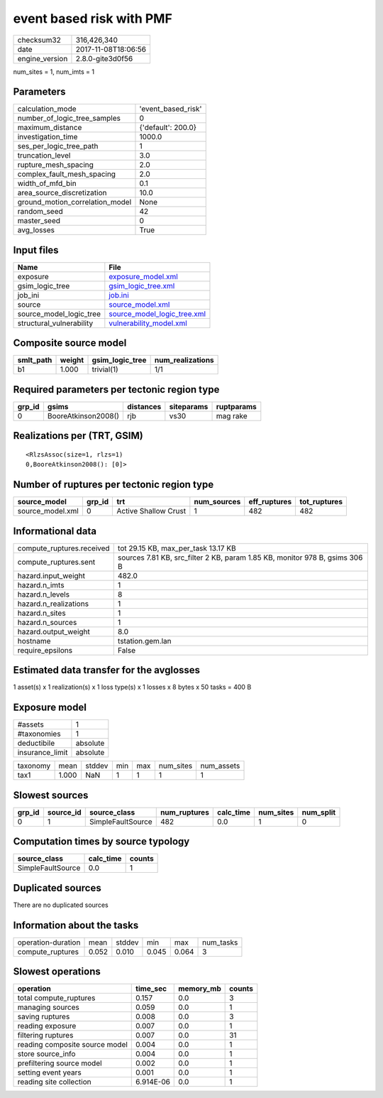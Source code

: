event based risk with PMF
=========================

============== ===================
checksum32     316,426,340        
date           2017-11-08T18:06:56
engine_version 2.8.0-gite3d0f56   
============== ===================

num_sites = 1, num_imts = 1

Parameters
----------
=============================== ==================
calculation_mode                'event_based_risk'
number_of_logic_tree_samples    0                 
maximum_distance                {'default': 200.0}
investigation_time              1000.0            
ses_per_logic_tree_path         1                 
truncation_level                3.0               
rupture_mesh_spacing            2.0               
complex_fault_mesh_spacing      2.0               
width_of_mfd_bin                0.1               
area_source_discretization      10.0              
ground_motion_correlation_model None              
random_seed                     42                
master_seed                     0                 
avg_losses                      True              
=============================== ==================

Input files
-----------
======================== ============================================================
Name                     File                                                        
======================== ============================================================
exposure                 `exposure_model.xml <exposure_model.xml>`_                  
gsim_logic_tree          `gsim_logic_tree.xml <gsim_logic_tree.xml>`_                
job_ini                  `job.ini <job.ini>`_                                        
source                   `source_model.xml <source_model.xml>`_                      
source_model_logic_tree  `source_model_logic_tree.xml <source_model_logic_tree.xml>`_
structural_vulnerability `vulnerability_model.xml <vulnerability_model.xml>`_        
======================== ============================================================

Composite source model
----------------------
========= ====== =============== ================
smlt_path weight gsim_logic_tree num_realizations
========= ====== =============== ================
b1        1.000  trivial(1)      1/1             
========= ====== =============== ================

Required parameters per tectonic region type
--------------------------------------------
====== =================== ========= ========== ==========
grp_id gsims               distances siteparams ruptparams
====== =================== ========= ========== ==========
0      BooreAtkinson2008() rjb       vs30       mag rake  
====== =================== ========= ========== ==========

Realizations per (TRT, GSIM)
----------------------------

::

  <RlzsAssoc(size=1, rlzs=1)
  0,BooreAtkinson2008(): [0]>

Number of ruptures per tectonic region type
-------------------------------------------
================ ====== ==================== =========== ============ ============
source_model     grp_id trt                  num_sources eff_ruptures tot_ruptures
================ ====== ==================== =========== ============ ============
source_model.xml 0      Active Shallow Crust 1           482          482         
================ ====== ==================== =========== ============ ============

Informational data
------------------
========================= ===========================================================================
compute_ruptures.received tot 29.15 KB, max_per_task 13.17 KB                                        
compute_ruptures.sent     sources 7.81 KB, src_filter 2 KB, param 1.85 KB, monitor 978 B, gsims 306 B
hazard.input_weight       482.0                                                                      
hazard.n_imts             1                                                                          
hazard.n_levels           8                                                                          
hazard.n_realizations     1                                                                          
hazard.n_sites            1                                                                          
hazard.n_sources          1                                                                          
hazard.output_weight      8.0                                                                        
hostname                  tstation.gem.lan                                                           
require_epsilons          False                                                                      
========================= ===========================================================================

Estimated data transfer for the avglosses
-----------------------------------------
1 asset(s) x 1 realization(s) x 1 loss type(s) x 1 losses x 8 bytes x 50 tasks = 400 B

Exposure model
--------------
=============== ========
#assets         1       
#taxonomies     1       
deductibile     absolute
insurance_limit absolute
=============== ========

======== ===== ====== === === ========= ==========
taxonomy mean  stddev min max num_sites num_assets
tax1     1.000 NaN    1   1   1         1         
======== ===== ====== === === ========= ==========

Slowest sources
---------------
====== ========= ================= ============ ========= ========= =========
grp_id source_id source_class      num_ruptures calc_time num_sites num_split
====== ========= ================= ============ ========= ========= =========
0      1         SimpleFaultSource 482          0.0       1         0        
====== ========= ================= ============ ========= ========= =========

Computation times by source typology
------------------------------------
================= ========= ======
source_class      calc_time counts
================= ========= ======
SimpleFaultSource 0.0       1     
================= ========= ======

Duplicated sources
------------------
There are no duplicated sources

Information about the tasks
---------------------------
================== ===== ====== ===== ===== =========
operation-duration mean  stddev min   max   num_tasks
compute_ruptures   0.052 0.010  0.045 0.064 3        
================== ===== ====== ===== ===== =========

Slowest operations
------------------
============================== ========= ========= ======
operation                      time_sec  memory_mb counts
============================== ========= ========= ======
total compute_ruptures         0.157     0.0       3     
managing sources               0.059     0.0       1     
saving ruptures                0.008     0.0       3     
reading exposure               0.007     0.0       1     
filtering ruptures             0.007     0.0       31    
reading composite source model 0.004     0.0       1     
store source_info              0.004     0.0       1     
prefiltering source model      0.002     0.0       1     
setting event years            0.001     0.0       1     
reading site collection        6.914E-06 0.0       1     
============================== ========= ========= ======
